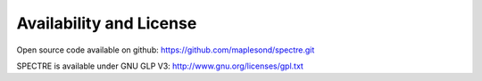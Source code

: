 .. _availability:

Availability and License
------------------------

Open source code available on github: https://github.com/maplesond/spectre.git

SPECTRE is available under GNU GLP V3: http://www.gnu.org/licenses/gpl.txt